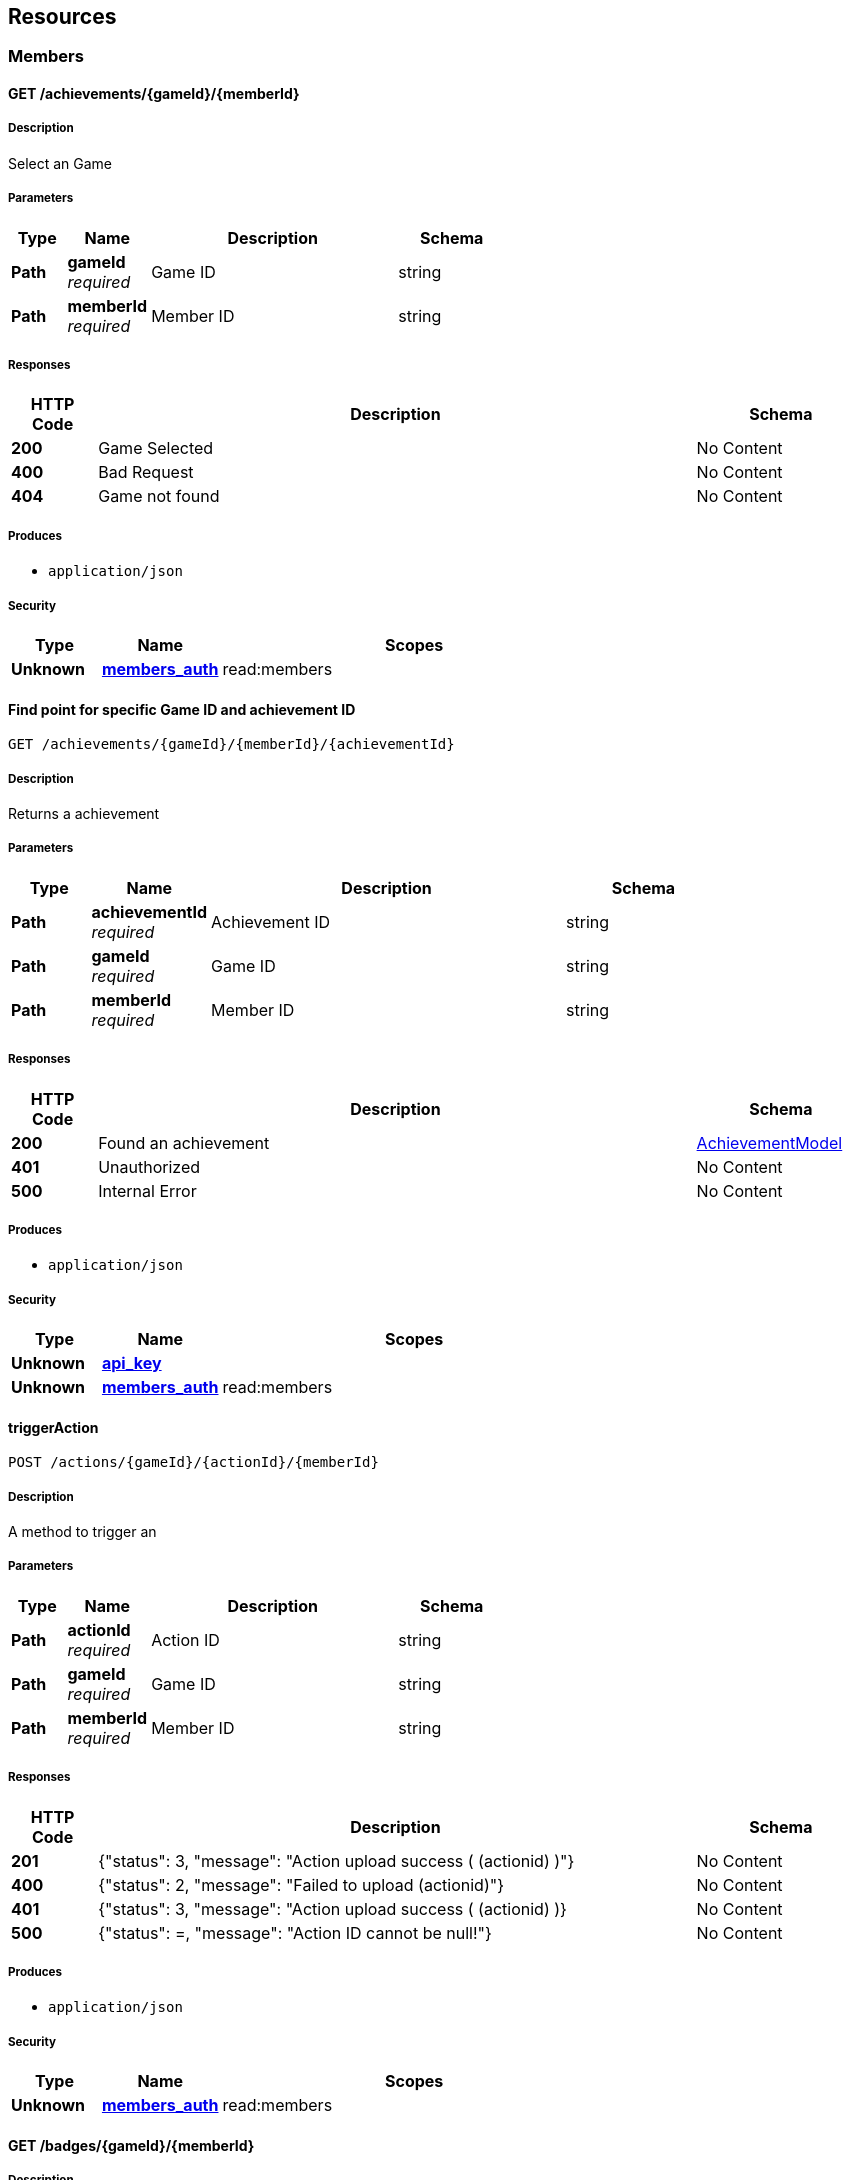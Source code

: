 
[[_paths]]
== Resources

[[_members_resource]]
=== Members

[[_getachievementsofmember]]
==== GET /achievements/{gameId}/{memberId}

===== Description
Select an Game


===== Parameters

[options="header", cols=".^2a,.^3a,.^9a,.^4a"]
|===
|Type|Name|Description|Schema
|**Path**|**gameId** +
__required__|Game ID|string
|**Path**|**memberId** +
__required__|Member ID|string
|===


===== Responses

[options="header", cols=".^2a,.^14a,.^4a"]
|===
|HTTP Code|Description|Schema
|**200**|Game Selected|No Content
|**400**|Bad Request|No Content
|**404**|Game not found|No Content
|===


===== Produces

* `application/json`


===== Security

[options="header", cols=".^3a,.^4a,.^13a"]
|===
|Type|Name|Scopes
|**Unknown**|**<<security.adoc#_members_auth,members_auth>>**|read:members
|===


[[_getachievementdetailwithid]]
==== Find point for specific Game ID and achievement ID
....
GET /achievements/{gameId}/{memberId}/{achievementId}
....


===== Description
Returns a achievement


===== Parameters

[options="header", cols=".^2a,.^3a,.^9a,.^4a"]
|===
|Type|Name|Description|Schema
|**Path**|**achievementId** +
__required__|Achievement ID|string
|**Path**|**gameId** +
__required__|Game ID|string
|**Path**|**memberId** +
__required__|Member ID|string
|===


===== Responses

[options="header", cols=".^2a,.^14a,.^4a"]
|===
|HTTP Code|Description|Schema
|**200**|Found an achievement|<<definitions.adoc#_achievementmodel,AchievementModel>>
|**401**|Unauthorized|No Content
|**500**|Internal Error|No Content
|===


===== Produces

* `application/json`


===== Security

[options="header", cols=".^3a,.^4a,.^13a"]
|===
|Type|Name|Scopes
|**Unknown**|**<<security.adoc#_api_key,api_key>>**|
|**Unknown**|**<<security.adoc#_members_auth,members_auth>>**|read:members
|===


[[_triggeraction]]
==== triggerAction
....
POST /actions/{gameId}/{actionId}/{memberId}
....


===== Description
A method to trigger an


===== Parameters

[options="header", cols=".^2a,.^3a,.^9a,.^4a"]
|===
|Type|Name|Description|Schema
|**Path**|**actionId** +
__required__|Action ID|string
|**Path**|**gameId** +
__required__|Game ID|string
|**Path**|**memberId** +
__required__|Member ID|string
|===


===== Responses

[options="header", cols=".^2a,.^14a,.^4a"]
|===
|HTTP Code|Description|Schema
|**201**|{"status": 3, "message": "Action upload success ( (actionid) )"}|No Content
|**400**|{"status": 2, "message": "Failed to upload (actionid)"}|No Content
|**401**|{"status": 3, "message": &quot;Action upload success ( (actionid) )}|No Content
|**500**|{"status": =, "message": "Action ID cannot be null!"}|No Content
|===


===== Produces

* `application/json`


===== Security

[options="header", cols=".^3a,.^4a,.^13a"]
|===
|Type|Name|Scopes
|**Unknown**|**<<security.adoc#_members_auth,members_auth>>**|read:members
|===


[[_getbadgesofmember]]
==== GET /badges/{gameId}/{memberId}

===== Description
Select an Game


===== Parameters

[options="header", cols=".^2a,.^3a,.^9a,.^4a"]
|===
|Type|Name|Description|Schema
|**Path**|**gameId** +
__required__|Game ID|string
|**Path**|**memberId** +
__required__|Member ID|string
|===


===== Responses

[options="header", cols=".^2a,.^14a,.^4a"]
|===
|HTTP Code|Description|Schema
|**200**|Game Selected|No Content
|**400**|Bad Request|No Content
|**404**|Game not found|No Content
|===


===== Produces

* `application/json`


===== Security

[options="header", cols=".^3a,.^4a,.^13a"]
|===
|Type|Name|Scopes
|**Unknown**|**<<security.adoc#_members_auth,members_auth>>**|read:members
|===


[[_getbadgedetailwithid]]
==== Find point for specific Game ID and badge ID
....
GET /badges/{gameId}/{memberId}/{badgeId}
....


===== Description
Returns a badge


===== Parameters

[options="header", cols=".^2a,.^3a,.^9a,.^4a"]
|===
|Type|Name|Description|Schema
|**Path**|**badgeId** +
__required__|Badge ID|string
|**Path**|**gameId** +
__required__|Game ID|string
|**Path**|**memberId** +
__required__|Member ID|string
|===


===== Responses

[options="header", cols=".^2a,.^14a,.^4a"]
|===
|HTTP Code|Description|Schema
|**200**|Found a badges|< <<definitions.adoc#_badgemodel,BadgeModel>> > array
|**401**|Unauthorized|No Content
|**500**|Internal Error|No Content
|===


===== Produces

* `application/json`


===== Security

[options="header", cols=".^3a,.^4a,.^13a"]
|===
|Type|Name|Scopes
|**Unknown**|**<<security.adoc#_api_key,api_key>>**|
|**Unknown**|**<<security.adoc#_members_auth,members_auth>>**|read:members
|===


[[_getbadgeimagedetail]]
==== GET /badges/{gameId}/{memberId}/{badgeId}/img

===== Description
list of stored badges


===== Parameters

[options="header", cols=".^2a,.^3a,.^9a,.^4a"]
|===
|Type|Name|Description|Schema
|**Path**|**badgeId** +
__required__||string
|**Path**|**gameId** +
__required__||string
|**Path**|**memberId** +
__required__|Member ID|string
|===


===== Responses

[options="header", cols=".^2a,.^14a,.^4a"]
|===
|HTTP Code|Description|Schema
|**200**|Badges Entry|No Content
|**500**|Cannot found image|No Content
|===


===== Produces

* `application/octet-stream`


===== Security

[options="header", cols=".^3a,.^4a,.^13a"]
|===
|Type|Name|Scopes
|**Unknown**|**<<security.adoc#_members_auth,members_auth>>**|read:members
|===


[[_getgloballeaderboard]]
==== Get the local leaderboard
....
GET /leaderboard/global/{gameId}/{memberId}
....


===== Description
Returns a leaderboard array


===== Parameters

[options="header", cols=".^2a,.^3a,.^9a,.^4a"]
|===
|Type|Name|Description|Schema
|**Path**|**gameId** +
__required__|Game ID|string
|**Path**|**memberId** +
__required__|Member ID|string
|**Query**|**current** +
__optional__|Page number for retrieving data|integer (int32)
|**Query**|**rowCount** +
__optional__|Number of data size|integer (int32)
|**Query**|**searchPhrase** +
__optional__|Search phrase parameter|string
|===


===== Responses

[options="header", cols=".^2a,.^14a,.^4a"]
|===
|HTTP Code|Description|Schema
|**200**|Return global leaderboard|No Content
|**401**|Unauthorized|No Content
|**500**|Internal Error|No Content
|===


===== Produces

* `application/json`


===== Security

[options="header", cols=".^3a,.^4a,.^13a"]
|===
|Type|Name|Scopes
|**Unknown**|**<<security.adoc#_api_key,api_key>>**|
|**Unknown**|**<<security.adoc#_members_auth,members_auth>>**|read:members
|===


[[_getlocalleaderboard]]
==== Get the local leaderboard
....
GET /leaderboard/local/{gameId}/{memberId}
....


===== Description
Returns a leaderboard array


===== Parameters

[options="header", cols=".^2a,.^3a,.^9a,.^4a"]
|===
|Type|Name|Description|Schema
|**Path**|**gameId** +
__required__|Game ID|string
|**Path**|**memberId** +
__required__|Member ID|string
|**Query**|**current** +
__optional__|Page number for retrieving data|integer (int32)
|**Query**|**rowCount** +
__optional__|Number of data size|integer (int32)
|**Query**|**searchPhrase** +
__optional__|Search phrase parameter|string
|===


===== Responses

[options="header", cols=".^2a,.^14a,.^4a"]
|===
|HTTP Code|Description|Schema
|**200**|Return local leaderboard|No Content
|**401**|Unauthorized|No Content
|**500**|Internal Error|No Content
|===


===== Produces

* `application/json`


===== Security

[options="header", cols=".^3a,.^4a,.^13a"]
|===
|Type|Name|Scopes
|**Unknown**|**<<security.adoc#_api_key,api_key>>**|
|**Unknown**|**<<security.adoc#_members_auth,members_auth>>**|read:members
|===


[[_getnotification]]
==== Get the local leaderboard
....
GET /notifications/{gameId}/{memberId}
....


===== Description
Returns a leaderboard array


===== Parameters

[options="header", cols=".^2a,.^3a,.^9a,.^4a"]
|===
|Type|Name|Description|Schema
|**Path**|**gameId** +
__required__|Game ID|string
|**Path**|**memberId** +
__required__|Member ID|string
|**Query**|**current** +
__optional__|Page number for retrieving data|integer (int32)
|**Query**|**rowCount** +
__optional__|Number of data size|integer (int32)
|**Query**|**searchPhrase** +
__optional__|Search phrase parameter|string
|===


===== Responses

[options="header", cols=".^2a,.^14a,.^4a"]
|===
|HTTP Code|Description|Schema
|**200**|Return global leaderboard|No Content
|**401**|Unauthorized|No Content
|**500**|Internal Error|No Content
|===


===== Produces

* `application/json`


===== Security

[options="header", cols=".^3a,.^4a,.^13a"]
|===
|Type|Name|Scopes
|**Unknown**|**<<security.adoc#_api_key,api_key>>**|
|**Unknown**|**<<security.adoc#_members_auth,members_auth>>**|read:members
|===


[[_pauseuserstreak]]
==== getStreakWithId
....
POST /pause/{gameId}/{memberId}/{streakId}
....


===== Description
Returns streak detail with specific ID


===== Parameters

[options="header", cols=".^2a,.^3a,.^9a,.^4a"]
|===
|Type|Name|Description|Schema
|**Path**|**gameId** +
__required__|Game ID|string
|**Path**|**memberId** +
__required__|Member ID|string
|**Path**|**streakId** +
__required__|Streak ID|string
|===


===== Responses

[options="header", cols=".^2a,.^14a,.^4a"]
|===
|HTTP Code|Description|Schema
|**200**|Found a streak|<<definitions.adoc#_streakmodel,StreakModel>>
|**401**|Unauthorized|No Content
|**500**|Internal Error|No Content
|===


===== Produces

* `application/json`


===== Security

[options="header", cols=".^3a,.^4a,.^13a"]
|===
|Type|Name|Scopes
|**Unknown**|**<<security.adoc#_members_auth,members_auth>>**|read:members
|===


[[_getpointofmember]]
==== GET /points/{gameId}/{memberId}

===== Description
Select an Game


===== Parameters

[options="header", cols=".^2a,.^3a,.^9a,.^4a"]
|===
|Type|Name|Description|Schema
|**Path**|**gameId** +
__required__|Game ID|string
|**Path**|**memberId** +
__required__|Member ID|string
|===


===== Responses

[options="header", cols=".^2a,.^14a,.^4a"]
|===
|HTTP Code|Description|Schema
|**200**|Game Selected|No Content
|**400**|Bad Request|No Content
|**404**|Game not found|No Content
|===


===== Produces

* `application/json`


===== Security

[options="header", cols=".^3a,.^4a,.^13a"]
|===
|Type|Name|Scopes
|**Unknown**|**<<security.adoc#_members_auth,members_auth>>**|read:members
|===


[[_getquestprogressofmember]]
==== GET /quests/{gameId}/{memberId}/progress/{questId}

===== Description
Select an Game


===== Parameters

[options="header", cols=".^2a,.^3a,.^9a,.^4a"]
|===
|Type|Name|Description|Schema
|**Path**|**gameId** +
__required__|Game ID|string
|**Path**|**memberId** +
__required__|Member ID|string
|**Path**|**questId** +
__required__|Quest ID|string
|===


===== Responses

[options="header", cols=".^2a,.^14a,.^4a"]
|===
|HTTP Code|Description|Schema
|**200**|Game Selected|No Content
|**400**|Bad Request|No Content
|**404**|Game not found|No Content
|===


===== Produces

* `application/json`


===== Security

[options="header", cols=".^3a,.^4a,.^13a"]
|===
|Type|Name|Scopes
|**Unknown**|**<<security.adoc#_members_auth,members_auth>>**|read:members
|===


[[_getquestswithstatusofmember]]
==== GET /quests/{gameId}/{memberId}/status/{statusId}

===== Description
Select an Game


===== Parameters

[options="header", cols=".^2a,.^3a,.^9a,.^4a"]
|===
|Type|Name|Description|Schema
|**Path**|**gameId** +
__required__|Game ID|string
|**Path**|**memberId** +
__required__|Member ID|string
|**Path**|**statusId** +
__required__|Quest status|string
|===


===== Responses

[options="header", cols=".^2a,.^14a,.^4a"]
|===
|HTTP Code|Description|Schema
|**200**|Game Selected|No Content
|**400**|Bad Request|No Content
|**404**|Game not found|No Content
|===


===== Produces

* `application/json`


===== Security

[options="header", cols=".^3a,.^4a,.^13a"]
|===
|Type|Name|Scopes
|**Unknown**|**<<security.adoc#_members_auth,members_auth>>**|read:members
|===


[[_getquestdetailwithid]]
==== Find quest for specific Game ID and quest ID
....
GET /quests/{gameId}/{memberId}/{questId}
....


===== Description
Returns a quest


===== Parameters

[options="header", cols=".^2a,.^3a,.^9a,.^4a"]
|===
|Type|Name|Description|Schema
|**Path**|**gameId** +
__required__|Game ID|string
|**Path**|**memberId** +
__required__|Member ID|string
|**Path**|**questId** +
__required__|Quest ID|string
|===


===== Responses

[options="header", cols=".^2a,.^14a,.^4a"]
|===
|HTTP Code|Description|Schema
|**200**|Found a quest|<<definitions.adoc#_questmodel,QuestModel>>
|**401**|Unauthorized|No Content
|**500**|Internal Error|No Content
|===


===== Produces

* `application/json`


===== Security

[options="header", cols=".^3a,.^4a,.^13a"]
|===
|Type|Name|Scopes
|**Unknown**|**<<security.adoc#_api_key,api_key>>**|
|**Unknown**|**<<security.adoc#_members_auth,members_auth>>**|read:members
|===


[[_getstatusofmember]]
==== GET /status/{gameId}/{memberId}

===== Description
Select an Game


===== Parameters

[options="header", cols=".^2a,.^3a,.^9a,.^4a"]
|===
|Type|Name|Description|Schema
|**Path**|**gameId** +
__required__|Game ID|string
|**Path**|**memberId** +
__required__|Member ID|string
|===


===== Responses

[options="header", cols=".^2a,.^14a,.^4a"]
|===
|HTTP Code|Description|Schema
|**200**|Game Selected|No Content
|**400**|Bad Request|No Content
|**404**|Game not found|No Content
|===


===== Produces

* `application/json`


===== Security

[options="header", cols=".^3a,.^4a,.^13a"]
|===
|Type|Name|Scopes
|**Unknown**|**<<security.adoc#_members_auth,members_auth>>**|read:members
|===


[[_gettransitivestreakprogress]]
==== GET /streaks/accumulative/{gameId}/{memberId}/{streakId}

===== Description
Select an Game


===== Parameters

[options="header", cols=".^2a,.^3a,.^9a,.^4a"]
|===
|Type|Name|Description|Schema
|**Path**|**gameId** +
__required__|Game ID|string
|**Path**|**memberId** +
__required__|Member ID|string
|**Path**|**streakId** +
__required__|Streak ID|string
|===


===== Responses

[options="header", cols=".^2a,.^14a,.^4a"]
|===
|HTTP Code|Description|Schema
|**200**|Game Selected|No Content
|**400**|Bad Request|No Content
|**404**|Game not found|No Content
|===


===== Produces

* `application/json`


===== Security

[options="header", cols=".^3a,.^4a,.^13a"]
|===
|Type|Name|Scopes
|**Unknown**|**<<security.adoc#_members_auth,members_auth>>**|read:members
|===


[[_getstreaksofmember]]
==== GET /streaks/{gameId}/{memberId}

===== Description
Select an Game


===== Parameters

[options="header", cols=".^2a,.^3a,.^9a,.^4a"]
|===
|Type|Name|Description|Schema
|**Path**|**gameId** +
__required__|Game ID|string
|**Path**|**memberId** +
__required__|Member ID|string
|===


===== Responses

[options="header", cols=".^2a,.^14a,.^4a"]
|===
|HTTP Code|Description|Schema
|**200**|Game Selected|No Content
|**400**|Bad Request|No Content
|**404**|Game not found|No Content
|===


===== Produces

* `application/json`


===== Security

[options="header", cols=".^3a,.^4a,.^13a"]
|===
|Type|Name|Scopes
|**Unknown**|**<<security.adoc#_members_auth,members_auth>>**|read:members
|===


[[_getstreakprogressofmember]]
==== GET /streaks/{gameId}/{memberId}/progress/{streakId}

===== Description
Select an Game


===== Parameters

[options="header", cols=".^2a,.^3a,.^9a,.^4a"]
|===
|Type|Name|Description|Schema
|**Path**|**gameId** +
__required__|Game ID|string
|**Path**|**memberId** +
__required__|Member ID|string
|**Path**|**streakId** +
__required__|Streak ID|string
|===


===== Responses

[options="header", cols=".^2a,.^14a,.^4a"]
|===
|HTTP Code|Description|Schema
|**200**|Game Selected|No Content
|**400**|Bad Request|No Content
|**404**|Game not found|No Content
|===


===== Produces

* `application/json`


===== Security

[options="header", cols=".^3a,.^4a,.^13a"]
|===
|Type|Name|Scopes
|**Unknown**|**<<security.adoc#_members_auth,members_auth>>**|read:members
|===


[[_getstreakdetailwithid]]
==== Find point for specific Game ID and streak ID
....
GET /streaks/{gameId}/{memberId}/{streakId}
....


===== Description
Returns a streak


===== Parameters

[options="header", cols=".^2a,.^3a,.^9a,.^4a"]
|===
|Type|Name|Description|Schema
|**Path**|**gameId** +
__required__|Game ID|string
|**Path**|**memberId** +
__required__|Member ID|string
|**Path**|**streakId** +
__required__|Streak ID|string
|===


===== Responses

[options="header", cols=".^2a,.^14a,.^4a"]
|===
|HTTP Code|Description|Schema
|**200**|Found a streak|<<definitions.adoc#_streakmodel,StreakModel>>
|**401**|Unauthorized|No Content
|**500**|Internal Error|No Content
|===


===== Produces

* `application/json`


===== Security

[options="header", cols=".^3a,.^4a,.^13a"]
|===
|Type|Name|Scopes
|**Unknown**|**<<security.adoc#_api_key,api_key>>**|
|**Unknown**|**<<security.adoc#_members_auth,members_auth>>**|read:members
|===



